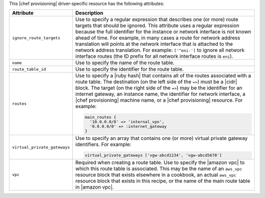 .. The contents of this file are included in multiple topics.
.. This file should not be changed in a way that hinders its ability to appear in multiple documentation sets.

This |chef provisioning| driver-specific resource has the following attributes:

.. list-table::
   :widths: 150 450
   :header-rows: 1

   * - Attribute
     - Description
   * - ``ignore_route_targets``
     - Use to specify a regular expression that describes one (or more) route targets that should be ignored. This attribute uses a regular expression because the full identifier for the instance or network interface is not known ahead of time. For example, in many cases a route for network address translation will points at the network interface that is attached to the network address translation. For example: ``['^eni-']`` to ignore all network interface routes (the ID prefix for all network interface routes is ``eni``).
   * - ``name``
     - Use to specify the name of the route table.
   * - ``route_table_id``
     - Use to specify the identifier for the route table.
   * - ``routes``
     - Use to specify a |ruby hash| that contains all of the routes associated with a route table. The destination (on the left side of the ``=>``) must be a |cidr| block. The target (on the right side of the ``=>``) may be the identifier for an internet gateway, an instance name, the identifier for network interface, a |chef provisioning| machine name, or a |chef provisioning| resource. For example:

       .. code-block:: ruby

          main_routes {
            '10.0.0.0/8' => 'internal_vpn',
            '0.0.0.0/0' => :internet_gateway
          }

   * - ``virtual_private_gateways``
     - Use to specify an array that contains one (or more) virtual private gateway identifiers. For example:

       .. code-block:: ruby

          virtual_private_gateways ['vgw-abcd1234', 'vgw-abcd5678']

   * - ``vpc``
     - Required when creating a route table. Use to specify the |amazon vpc| to which this route table is associated. This may be the name of an ``aws_vpc`` resource block that exists elsewhere in a cookbook, an actual ``aws_vpc`` resource block that exists in this recipe, or the name of the main route table in |amazon vpc|.

